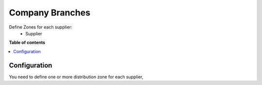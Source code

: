================
Company Branches
================

.. !!!!!!!!!!!!!!!!!!!!!!!!!!!!!!!!!!!!!!!!!!!!!!!!!!!!
   !! This file is generated by Yarmiz !!
   !! changes will be overwritten.                   !!
   !!!!!!!!!!!!!!!!!!!!!!!!!!!!!!!!!!!!!!!!!!!!!!!!!!!!

Define  Zones for each supplier:
    *   Supplier


**Table of contents**

.. contents::
   :local:

Configuration
=============

You need to define one or more distribution zone for each supplier,
